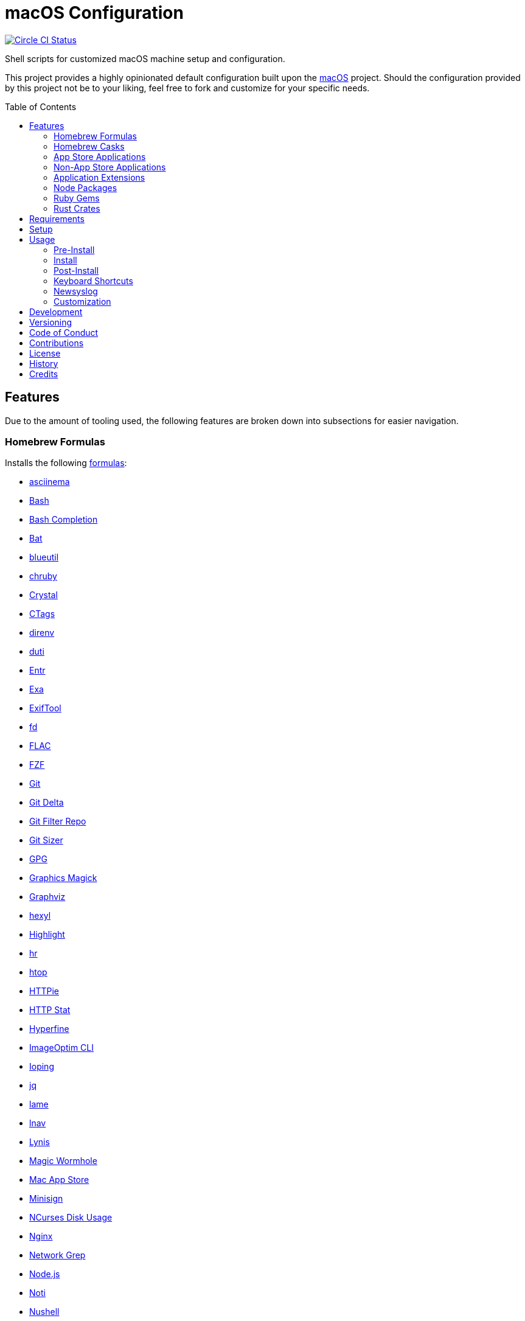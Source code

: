 :toc: macro
:toclevels: 5
:figure-caption!:

= macOS Configuration

[link=https://circleci.com/gh/bkuhlmann/mac_os-config]
image::https://circleci.com/gh/bkuhlmann/mac_os-config.svg?style=svg[Circle CI Status]

Shell scripts for customized macOS machine setup and configuration.

This project provides a highly opinionated default configuration built upon the
link:https://www.alchemists.io/projects/mac_os[macOS] project. Should the configuration provided by
this project not be to your liking, feel free to fork and customize for your specific needs.

toc::[]

== Features

Due to the amount of tooling used, the following features are broken down into subsections for
easier navigation.

=== Homebrew Formulas

Installs the following link:https://brew.sh[formulas]:

* link:https://asciinema.org[asciinema]
* link:https://www.gnu.org/software/bash[Bash]
* link:http://bash-completion.alioth.debian.org[Bash Completion]
* link:https://github.com/sharkdp/bat[Bat]
* link:https://github.com/toy/blueutil[blueutil]
* link:https://github.com/postmodern/chruby[chruby]
* link:https://crystal-lang.org[Crystal]
* link:http://ctags.sourceforge.net[CTags]
* link:https://direnv.net[direnv]
* link:http://duti.org[duti]
* link:https://eradman.com/entrproject[Entr]
* link:https://the.exa.website[Exa]
* link:https://exiftool.org/index.html[ExifTool]
* link:https://github.com/sharkdp/fd[fd]
* link:https://www.xiph.org/flac[FLAC]
* link:https://github.com/junegunn/fzf[FZF]
* link:https://git-scm.com[Git]
* link:https://github.com/dandavison/delta[Git Delta]
* link:https://github.com/newren/git-filter-repo[Git Filter Repo]
* link:https://github.com/github/git-sizer[Git Sizer]
* link:https://www.gnupg.org[GPG]
* link:http://www.graphicsmagick.org[Graphics Magick]
* link:https://www.graphviz.org[Graphviz]
* link:https://github.com/sharkdp/hexyl[hexyl]
* link:http://www.andre-simon.de/doku/highlight/en/highlight.php[Highlight]
* link:https://github.com/LuRsT/hr[hr]
* link:https://hisham.hm/htop[htop]
* link:https://github.com/jkbrzt/httpie[HTTPie]
* link:https://github.com/reorx/httpstat[HTTP Stat]
* link:https://github.com/sharkdp/hyperfine[Hyperfine]
* link:https://github.com/JamieMason/ImageOptim-CLI[ImageOptim CLI]
* link:https://code.google.com/p/ioping[Ioping]
* link:https://stedolan.github.io/jq[jq]
* link:http://lame.sourceforge.net[lame]
* link:https://lnav.org[lnav]
* link:https://github.com/CISOfy/lynis[Lynis]
* link:https://magic-wormhole.readthedocs.io[Magic Wormhole]
* link:https://github.com/mas-cli/mas[Mac App Store]
* link:https://jedisct1.github.io/minisign[Minisign]
* link:https://dev.yorhel.nl/ncdu[NCurses Disk Usage]
* link:https://www.nginx.com[Nginx]
* link:http://ngrep.sourceforge.net[Network Grep]
* link:https://nodejs.org[Node.js]
* link:https://github.com/variadico/noti[Noti]
* link:https://github.com/nushell/nushell[Nushell]
* link:https://github.com/hatoo/oha[Oha]
* link:https://www.openssh.com[OpenSSH]
* link:https://openssl.org[OpenSSL]
* link:https://github.com/DarthSim/overmind[Overmind]
* link:https://pandoc.org[Pandoc]
* link:https://savannah.gnu.org/projects/parallel[Parallel]
* link:https://github.com/peco/peco[Peco]
* link:https://www.pgcli.com[pgcli]
* link:https://www.zlib.net/pigz[Pigz]
* link:https://github.com/GPGTools/pinentry-mac[Pinentry]
* link:https://www.postgresql.org[PostgreSQL]
* link:http://denilson.sa.nom.br/prettyping[Pretty Ping]
* link:https://github.com/dalance/procs[Procs]
* link:https://www.ivarch.com/programs/pv.shtml[Pipe Viewer]
* link:https://ranger.github.io[Ranger]
* link:https://tiswww.case.edu/php/chet/readline/rltop.html[Readline]
* link:https://github.com/ChrisJohnsen/tmux-MacOSX-pasteboard[Reattach to User Namespace]
* link:http://redis.io[Redis]
* link:https://github.com/BurntSushi/ripgrep[ripgrep]
* link:https://github.com/postmodern/ruby-install[Ruby Install]
* link:https://github.com/sass/sassc[SASSC]
* link:https://github.com/koalaman/shellcheck[ShellCheck]
* link:https://www.joedog.org/siege-home[Siege]
* link:https://www.bernhard-baehr.de[Sleepwatcher]
* link:http://sox.sourceforge.net/sox.html[Sox]
* link:https://www.tarsnap.com[Tarsnap]
* link:https://www.terraform.io[Terraform]
* link:https://github.com/ggreer/the_silver_searcher[The Silver Surfer]
* link:http://tmux.sourceforge.net[tmux]
* link:https://github.com/XAMPPRocky/tokei[Tokie]
* link:https://www.vim.org[Vim]
* link:https://gitlab.com/procps-ng/procps[Watch]
* link:https://github.com/wg/wrk[Wrk]
* link:https://github.com/BurntSushi/xsv[xsv]
* link:https://github.com/mptre/yank[Yank]
* link:https://yarnpkg.com[Yarn]
* link:https://github.com/rupa/z[Z]

=== Homebrew Casks

Installs the following link:https://brew.sh[casks]:

* link:https://www.alfredapp.com[Alfred]
* link:https://freemacsoft.net/appcleaner[App Cleaner]
* link:https://www.rogueamoeba.com/audiohijack[Audio Hijack]
* link:https://www.balena.io/etcher[Balena Etcher]
* link:https://www.macbartender.com[Bartender]
* link:https://beakerbrowser.com[Beaker]
* link:https://bombich.com[Carbon Copy Cloner]
* link:https://getcleanshot.com[CleanShot]
* link:https://clipgrab.org[ClipGrab]
* link:https://kapeli.com/dash[Dash]
* link:https://discord.com[Discord]
* link:https://www.getdoxie.com[Doxie]
* link:https://www.dropbox.com[Dropbox]
* link:https://www.mozilla.com/en-US/firefox[Firefox]
* link:https://www.rogueamoeba.com/fission[Fission]
* link:https://www.google.com/chrome[Google Chrome]
* link:https://www.noodlesoft.com[Hazel]
* link:http://imageoptim.pornel.net[ImageOptim]
* link:https://bjango.com/mac/istatmenus[iStat Menus]
* link:https://www.iterm2.com[iTerm2]
* link:https://www.ivpn.net[IVPN]
* link:https://www.kaleidoscopeapp.com/ksdiff2[ksdiff]
* link:https://ranchero.com/netnewswire[NewNewsWire]
* link:https://www.obdev.at/products/microsnitch/index.html[Micro Snitch]
* link:https://muzzleapp.com[Muzzle]
* link:https://ngrok.com[Ngrok]
* link:https://numi.app[Numi]
* link:https://www.openoffice.org[OpenOffice]
* link:https://www.owasp.org/index.php/OWASP_Zed_Attack_Proxy_Project[OWASP Zed Attack Proxy (ZAP)]
* link:https://cocoatech.com[Path Finder]
* link:https://paw.cloud[Paw]
* link:https://www.pgadmin.org[pgAdmin]
* link:https://getpixelsnap.com[PixelSnap]
* link:https://manytricks.com/resolutionator[Resolutionator]
* link:https://flyingmeat.com/retrobatch[Retrobatch]
* link:https://signal.org[Signal]
* link:https://www.spotify.com[Spotify]
* link:https://www.sublimetext.com[Sublime Text 3]
* link:https://panic.com/transmit[Transmit]
* link:https://www.sparklabs.com/viscosity[Viscosity]
* link:https://code.visualstudio.com[Visual Studio Code]
* link:https://www.videolan.org/vlc[VLC]
* link:https://zulip.com[Zulip]

=== App Store Applications

Installs the following link:https://www.apple.com/app-store[App Store] applications:

* link:https://1password.com[1Password]
* link:https://secure.flyingmeat.com/acorn[Acorn]
* link:https://itunes.apple.com/us/app/aquapath/id424425207[AquaPath]
* link:https://bear.app[Bear]
* link:http://www.cocoajsoneditor.com[Cocoa JSON Editor]
* link:https://usecontrast.com[Contrast]
* link:https://daisydiskapp.com[DaisyDisk]
* link:https://www.apple.com/mac/garageband[GarageBand]
* link:https://handmirror.app[Hand Mirror]
* link:https://www.apple.com/imovie[iMovie]
* link:https://www.kaleidoscopeapp.com[Kaleidoscope]
* link:https://manytricks.com/keycodes[Key Codes]
* link:https://manytricks.com/keymou[Keymou]
* link:https://www.apple.com/keynote[Keynote]
* link:http://www.amazon.com/gp/feature.html?docId=1000464931[Kindle]
* link:https://manytricks.com/leech[Leech]
* link:http://limechat.net/mac[LimeChat]
* link:https://marked2app.com[Marked 2]
* link:http://getmedis.com[Medis]
* link:https://trymeeter.com[Meeter]
* link:https://mindnode.com[MindNode]
* link:https://nothirst.com[MoneyWell]
* link:https://manytricks.com/moom[Moom]
* link:https://manytricks.com/namemangler[Name Mangler]
* link:https://www.apple.com/numbers[Numbers]
* link:https://www.omnigroup.com/omnifocus[OmniFocus]
* link:https://www.omnigroup.com/omnioutliner[OmniOutliner]
* link:https://www.apple.com/pages[Pages]
* link:https://krillapps.com/patterns[Patterns]
* link:https://smilesoftware.com/pdfpenpro[PDFpenPro]
* link:https://www.pixelmator.com[Pixelmator]
* link:https://www.color.ninja[Paletter]
* link:https://primitive.lol[Primitive]
* link:https://apps.apple.com/gb/app/sequence-diagram/id1195426709[Sequence Diagram]
* link:https://mizage.com/shush[Shush]
* link:https://slack.com[Slack]
* link:https://textsniper.app/[TextSniper]
* link:https://www.adriangranados.com[WiFi Explorer]

=== Non-App Store Applications

Installs the following macOS applications which are not located in the App Store:

* link:https://elm-lang.org[Elm]
* link:https://www.docker.com[Docker]
* link:https://www.sonos.com[Sonos]

=== Application Extensions

Installs the following extensions to existing applications:

* link:https://github.com/jgdavey/vim-blockle[Vim Blockle]
* link:https://github.com/tpope/vim-bundler[Vim Bundler]
* link:https://github.com/tpope/vim-commentary[Vim Commentary]
* link:https://github.com/tpope/vim-fugitive[Vim Fugitive]
* link:https://github.com/airblade/vim-gitgutter[Vim Git Gutter]
* link:https://github.com/tpope/vim-pathogen[Vim Pathogen]
* link:https://github.com/tpope/vim-projectionist[Vim Projectionist]
* link:https://github.com/tpope/vim-rails[Vim Rails]
* link:https://github.com/vim-ruby/vim-ruby[Vim Ruby]
* link:https://github.com/AndrewRadev/splitjoin.vim[Vim Splitjoin]
* link:https://github.com/kana/vim-textobj-user[Vim Text Object User]
* link:https://github.com/nelstrom/vim-textobj-rubyblock[Vim Text Object Ruby Block]
* link:https://github.com/tpope/vim-unimpaired[Vim Unimpaired]

=== Node Packages

Installs the following link:https://nodejs.org[Node] link:https://www.npmjs.com[packages]:

* link:https://github.com/stil4m/elm-analyse[Elm Analyse]
* link:https://github.com/tomekwi/elm-live[Elm Live]
* link:https://github.com/elm-community/elm-test[Elm Test]
* link:https://webpack.js.org[Webpack]

=== Ruby Gems

Installs the following link:https://www.ruby-lang.org[Ruby] link:https://rubygems.org[gems]:

* link:https://github.com/amazing-print/amazing_print[Amazing Print]
* link:https://asciidoctor.org[ASCII Doctor]
* link:https://github.com/evanphx/benchmark-ips[Benchmark IPS]
* link:https://github.com/jmmastey/bundler-stats[Bundler Stats]
* link:https://github.com/akabiru/fakerbot[Fakerbot]
* link:https://www.alchemists.io/projects/flacsmith[Flacsmith]
* link:https://github.com/tpope/gem-ctags[Gem Ctags]
* link:https://github.com/defunkt/gem-man[Gem Man]
* link:https://www.alchemists.io/projects/gemsmith[Gemsmith]
* link:https://www.alchemists.io/projects/git-lint[Git Lint]
* link:https://github.com/danchoi/gitfinger[Gitfinger]
* link:https://hanamirb.org[Hanami]
* link:https://www.alchemists.io/projects/pennyworth[Pennyworth]
* link:https://github.com/joonty/pessimize[Pessimize]
* link:https://www.alchemists.io/projects/pragmater[Pragmater]
* link:https://github.com/pry/pry[Pry]
* link:https://github.com/deivid-rodriguez/pry-byebug[Pry ByeBug]
* link:https://rubyonrails.org[Ruby on Rails]
* link:https://github.com/ruby/rake[Rake]
* link:https://github.com/troessner/reek[Reek]
* link:https://rspec.info[RSpec]
* link:https://github.com/rubocop-hq/rubocop[Rubocop]
* link:https://github.com/rubocop-hq/rubocop-performance[Rubocop Performance]
* link:https://github.com/rubocop-hq/rubocop-rake[Rubocop Rake]
* link:https://github.com/rubocop-hq/rubocop-rspec[Rubocop RSpec]
* link:https://www.alchemists.io/projects/rubysmith[Rubysmith]
* link:https://www.alchemists.io/projects/sublime_text_kit[Sublime Text Kit]

=== Rust Crates

Installs the following link:https://www.rust-lang.org[Rust] link:https://crates.io[crates]:

* link:https://github.com/Aloxaf/silicon[Silicon]

== Requirements

. link:https://www.alchemists.io/projects/mac_os[macOS]

== Setup

To install, run:

[source,bash]
----
git clone https://github.com/bkuhlmann/mac_os-config.git
cd mac_os-config
git checkout 18.1.1
----

== Usage

The following will walk you through the steps of installing/re-installing your machine.

=== Pre-Install

Double check you have the following in place:

[arabic]
. Ensure a backup of your Apple, NAS, backup, and Dropbox credentials are available.
. Ensure a recent backup of your machine exists and works properly.
. Ensure Xcode installed per macOS requirements.
. Ensure link:https://support.apple.com/en-us/HT208198[Startup Security Utility] is disabled.
.. Turn on or restart your machine then press and hold `POWER` (Silicon) or `COMMAND + R` (Intel)
   buttons immediately upon boot or restart.
.. Select Utilities → Startup Security Utility from the main menu.
.. Select _Secure Boot: No Security_.
.. Select _External Boot: Allow booting from external media_.
.. Click _Turn Off Firmware Password_.
.. Quit the utility and restart the machine.
. You are now ready to boot your system with the macOS Boot Disk, erase/format your drive, and start
the install process.

=== Install

See the link:https://www.alchemists.io/projects/mac_os#_usage[macOS] project for usage as it
provides the command line interface for running the configuration defined by this project.

=== Post-Install

The following are additional steps, not easily automated, that are worth completing after the
install scripts have completed:

* System Preferences
** Apple ID
*** Configure iCloud.
*** Enable Find My Mac.
** Security & Privacy
*** General
**** Require password immediately after sleep or screen saver begins.
**** Enable message when screen is locked. Example: `+<url> | <email> | <phone>+`.
**** Allow your Apple Watch to unlock your Mac.
*** FileVault
**** Enable FileVault and save the recovery key in a secure location (i.e. 1Password).
*** Firewall
**** Enable.
**** Automatically allow signed software.
**** Enable stealth mode.
** Internet Accounts
*** Add all accounts.
** Touch ID
*** Rename fingerprint.
** Keyboard
*** Keyboard
**** Slide _Key Repeat_ to _Fast_ (max).
**** Slide _Delay Until Repeat_ to _Short_ (max).
*** Shortcuts
**** Select _Launchpad and Dock_ and uncheck _Turn Dock Hiding On/Off_.
**** Select _Mission Control_ and assign `CONTROL + OPTION + COMMAND + N` to _Show Notification
     Center_.
**** Select _Screenshots_ and uncheck all boxes.
** Desktop and Screen Saver
*** Select _Desktop_, click `+`, and choose custom image.
*** Select _Screen Saver_, select _Message_, enter custom message, start after 10 minutes, and check
    _show with clock_.
** Bluetooth
*** Reconnect keyboard, mouse, and earbuds.
** Network
*** Configure Wi-Fi.
** Printers & Scanners
*** Add printer/scanner.
** Users & Groups
*** Update avatar image.
*** Remove unused login items.
*** Disable guest account.
** Wallet and Apple Pay
*** Reenable all accounts and assign default card.
** Sound
*** Sound Effects
**** Uncheck _Play sound on startup_.
**** Uncheck _Play user interface sound effects_.
*** Battery
**** Click on _Battery_ and uncheck _Show battery status in menu bar_.
**** Click on _Power Adapter_ and check _Prevent computer from sleeping automatically when the
     display is off_.
** Notifications
*** Do Not Disturb
**** Enable _Do Not Disturb_ from 9pm to 7am.
**** Enable _When display is sleeping_.
**** Enable _When screen is locked_.
**** Enable _When mirroring_.
**** Disable _Allow calls from everyone_.
**** Enable allow repeated calls.
*** Applications
**** Select _Banners_ for all apps.
**** Disable _Show notifications on lock screen_.
**** Disable _Play sounds for notifications_.
* iStat Menus
** Double click, within the Applications folder, to install as a system preference.
* Carbon Copy Cloner
** Rename old backup, create new backup, and set frequency schedule.
* Ensure link:https://support.apple.com/en-us/HT208198[Startup Security Utility] is enabled.
** Restart your machine then press and hold `COMMAND + R` immediately after seeing the Apple logo.
** Select _Secure Boot: Full Security_.
** Select _External Boot: Disallow booting from external or removable media_.
** Click _Turn On Firmware Password_.
** Quit the utility and restart the machine.

=== Keyboard Shortcuts

Several applications provide global hotkey support. These are the associations I use (which are also
captured in the `+restore.bom+` as well):

* *COMMAND + SPACE (hold):* Siri (open)
* *COMMAND + SPACE:* Spotlight (open)
* *COMMAND + SHIFT + T:* TextSnipper (capture text)
* link:https://www.alchemists.io/articles/clean_shot/#_shortcuts[CleanShot] - See article for
  details.
* *CONTROL + OPTION + COMMAND + b:* Bartender (hidden menu toggle)
* *CONTROL + OPTION + COMMAND + d:* Alfred Define (use OPTION to open Dictionary)
* *CONTROL + OPTION + COMMAND + h:* Alfred Highlight Syntax
* *CONTROL + OPTION + COMMAND + k:* Keymou (cursor highlight show/hide)
* *CONTROL + OPTION + COMMAND + m:* Moom (show/hide)
* *CONTROL + OPTION + COMMAND + n:* Notification Center (show/hide)
* *CONTROL + OPTION + COMMAND + o:* Alfred Open URL in default browser
* link:https://www.alchemists.io/articles/pixel_snap/#_shortcuts[PixelSnap] - See article for
  details.
* *CONTROL + OPTION + COMMAND + r:* Resolutionator (selector)
* *CONTROL + OPTION + COMMAND + t:* Alfred Large Type
* *CONTROL + OPTION + COMMAND + ←:* Keymou (move cursor left)
* *CONTROL + OPTION + COMMAND + ↑:* Keymou (move cursor up)
* *CONTROL + OPTION + COMMAND + →:* Keymou (move cursor right)
* *CONTROL + OPTION + COMMAND + ↓:* Keymou (move cursor down)
* *CONTROL + OPTION + COMMAND + ENTER:* Keymou (move cursor by division)
* *CONTROL + OPTION + SPACE:* OmniFocus (quick entry)
* *OPTION + SPACE:* Alfred (open)

=== Newsyslog

Native to macOS, link:https://www.freebsd.org/cgi/man.cgi?newsyslog.conf(5)[newsyslog] can be used
to configure system-wide log rotation across multiple projects. It’s a good recommendation to set
this up so that disk space is carefully maintained. Here’s how to configure it for your system,
start by creating a configuration for your projects in the `+/etc/newsyslog.d+` directory. In my
case, I use the following configurations:

* `+/etc/newsyslog.d/alchemists.conf+`
+
....
  # logfilename                                            [owner:group]    mode   count   size  when  flags
  /Users/bkuhlmann/Dropbox/Development/Work/**/log/*.log                    644    2       5120  *     GJN
....
* `+/etc/newsyslog.d/homebrew.conf+`
+
....
  # logfilename                   [owner:group]    mode   count   size    when  flags
  /usr/local/var/log/**/*.log                      644    2       5120    *     GJN
....

These configurations ensure that logs are rotated every 5MB (5120KB). In order to test that these
configurations are valid, run:

....
sudo newsyslog -nvv
....

If you don’t see any errors in the output, then your configuration settings are correct.

The last thing to do is to add a launch configuration to ensure the log rotations happen at
regularly scheduled intervals. To do this create the following file:
`+$HOME/Library/LaunchAgents/com.apple.newsyslog.plist+`. It should have the following content:

[source,xml]
----
<?xml version="1.0" encoding="UTF-8"?>
<!DOCTYPE plist PUBLIC "-//Apple Computer//DTD PLIST 1.0//EN" "https://www.apple.com/DTDs/PropertyList-1.0.dtd">
<plist version="1.0">
<dict>
  <key>Label</key>
  <string>com.apple.newsyslog</string>
  <key>ProgramArguments</key>
  <array>
    <string>/usr/sbin/newsyslog</string>
  </array>
  <key>LowPriorityIO</key>
  <true/>
  <key>Nice</key>
  <integer>1</integer>
  <key>StartCalendarInterval</key>
  <dict>
    <key>Minute</key>
    <integer>30</integer>
  </dict>
</dict>
</plist>
----

That’s it. System-wide log rotation is setup for your projects.

=== Customization

While this project’s configuration is opinionated and tailored for my setup, you can easily fork
this project and customize it for your environment. Start by editing the files found in the `+bin+`
and `+lib+` directories. Check out the
link:https://www.alchemists.io/projects/mac_os/#_customization[macOS Customization Documentation]
for further details.

_TIP_: The installer determines which applications/extensions to install as defined in the
`+settings.sh+` script. Applications defined with the "`APP_NAME`" suffix and extensions defined
with the "`EXTENSION_PATH`" suffix inform the installer what to care about. Removing/commenting out
these applications/extensions within the `+settings.sh+` file will cause the installer to skip these
applications/extensions.

== Development

To contribute, run:

[source,bash]
----
git clone https://github.com/bkuhlmann/mac_os-config.git
cd mac_os-config
----

== Versioning

Read link:https://semver.org[Semantic Versioning] for details. Briefly, it means:

* Major (X.y.z) - Incremented for any backwards incompatible public API changes.
* Minor (x.Y.z) - Incremented for new, backwards compatible, public API enhancements/fixes.
* Patch (x.y.Z) - Incremented for small, backwards compatible, bug fixes.

== Code of Conduct

Please note that this project is released with a link:CODE_OF_CONDUCT.adoc[CODE OF CONDUCT]. By
participating in this project you agree to abide by its terms.

== Contributions

Read link:CONTRIBUTING.adoc[CONTRIBUTING] for details.

== License

Read link:LICENSE.adoc[LICENSE] for details.

== History

Read link:CHANGES.adoc[CHANGES] for details.

== Credits

Engineered by link:https://www.alchemists.io/team/brooke_kuhlmann[Brooke Kuhlmann].
